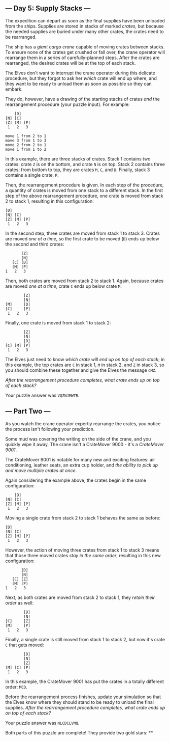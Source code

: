 ** --- Day 5: Supply Stacks ---
The expedition can depart as soon as the final supplies have been
unloaded from the ships. Supplies are stored in stacks of marked
/crates/, but because the needed supplies are buried under many other
crates, the crates need to be rearranged.

The ship has a /giant cargo crane/ capable of moving crates between
stacks. To ensure none of the crates get crushed or fall over, the crane
operator will rearrange them in a series of carefully-planned steps.
After the crates are rearranged, the desired crates will be at the top
of each stack.

The Elves don't want to interrupt the crane operator during this
delicate procedure, but they forgot to ask her /which/ crate will end up
where, and they want to be ready to unload them as soon as possible so
they can embark.

They do, however, have a drawing of the starting stacks of crates /and/
the rearrangement procedure (your puzzle input). For example:

#+begin_example
    [D]
[N] [C]
[Z] [M] [P]
 1   2   3

move 1 from 2 to 1
move 3 from 1 to 3
move 2 from 2 to 1
move 1 from 1 to 2
#+end_example

In this example, there are three stacks of crates. Stack 1 contains two
crates: crate =Z= is on the bottom, and crate =N= is on top. Stack 2
contains three crates; from bottom to top, they are crates =M=, =C=, and
=D=. Finally, stack 3 contains a single crate, =P=.

Then, the rearrangement procedure is given. In each step of the
procedure, a quantity of crates is moved from one stack to a different
stack. In the first step of the above rearrangement procedure, one crate
is moved from stack 2 to stack 1, resulting in this configuration:

#+begin_example
[D]
[N] [C]
[Z] [M] [P]
 1   2   3
#+end_example

In the second step, three crates are moved from stack 1 to stack 3.
Crates are moved /one at a time/, so the first crate to be moved (=D=)
ends up below the second and third crates:

#+begin_example
        [Z]
        [N]
    [C] [D]
    [M] [P]
 1   2   3
#+end_example

Then, both crates are moved from stack 2 to stack 1. Again, because
crates are moved /one at a time/, crate =C= ends up below crate =M=:

#+begin_example
        [Z]
        [N]
[M]     [D]
[C]     [P]
 1   2   3
#+end_example

Finally, one crate is moved from stack 1 to stack 2:

#+begin_example
        [Z]
        [N]
        [D]
[C] [M] [P]
 1   2   3
#+end_example

The Elves just need to know /which crate will end up on top of each
stack/; in this example, the top crates are =C= in stack 1, =M= in stack
2, and =Z= in stack 3, so you should combine these together and give the
Elves the message =CMZ=.

/After the rearrangement procedure completes, what crate ends up on top
of each stack?/

Your puzzle answer was =VQZNJMWTR=.

** --- Part Two ---
As you watch the crane operator expertly rearrange the crates, you
notice the process isn't following your prediction.

Some mud was covering the writing on the side of the crane, and you
quickly wipe it away. The crane isn't a CrateMover 9000 - it's a
/CrateMover 9001/.

The CrateMover 9001 is notable for many new and exciting features: air
conditioning, leather seats, an extra cup holder, and /the ability to
pick up and move multiple crates at once/.

Again considering the example above, the crates begin in the same
configuration:

#+begin_example
    [D]
[N] [C]
[Z] [M] [P]
 1   2   3
#+end_example

Moving a single crate from stack 2 to stack 1 behaves the same as
before:

#+begin_example
[D]
[N] [C]
[Z] [M] [P]
 1   2   3
#+end_example

However, the action of moving three crates from stack 1 to stack 3 means
that those three moved crates /stay in the same order/, resulting in
this new configuration:

#+begin_example
        [D]
        [N]
    [C] [Z]
    [M] [P]
 1   2   3
#+end_example

Next, as both crates are moved from stack 2 to stack 1, they /retain
their order/ as well:

#+begin_example
        [D]
        [N]
[C]     [Z]
[M]     [P]
 1   2   3
#+end_example

Finally, a single crate is still moved from stack 1 to stack 2, but now
it's crate =C= that gets moved:

#+begin_example
        [D]
        [N]
        [Z]
[M] [C] [P]
 1   2   3
#+end_example

In this example, the CrateMover 9001 has put the crates in a totally
different order: =MCD=.

Before the rearrangement process finishes, update your simulation so
that the Elves know where they should stand to be ready to unload the
final supplies. /After the rearrangement procedure completes, what crate
ends up on top of each stack?/

Your puzzle answer was =NLCDCLVMQ=.

Both parts of this puzzle are complete! They provide two gold stars: **
